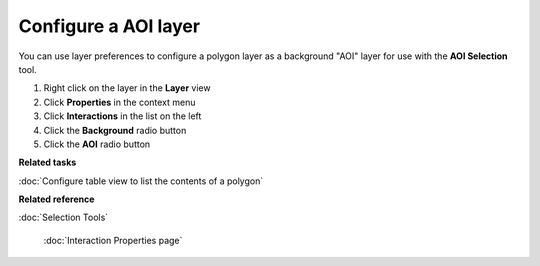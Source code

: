 Configure a AOI layer
#####################

You can use layer preferences to configure a polygon layer as a background "AOI" layer for use with
the **AOI Selection** tool.

#. Right click on the layer in the **Layer** view
#. Click **Properties** in the context menu
#. Click **Interactions** in the list on the left
#. Click the **Background** radio button
#. Click the **AOI** radio button

**Related tasks**


:doc:`Configure table view to list the contents of a polygon`

**Related reference**


:doc:`Selection Tools`

 :doc:`Interaction Properties page`

